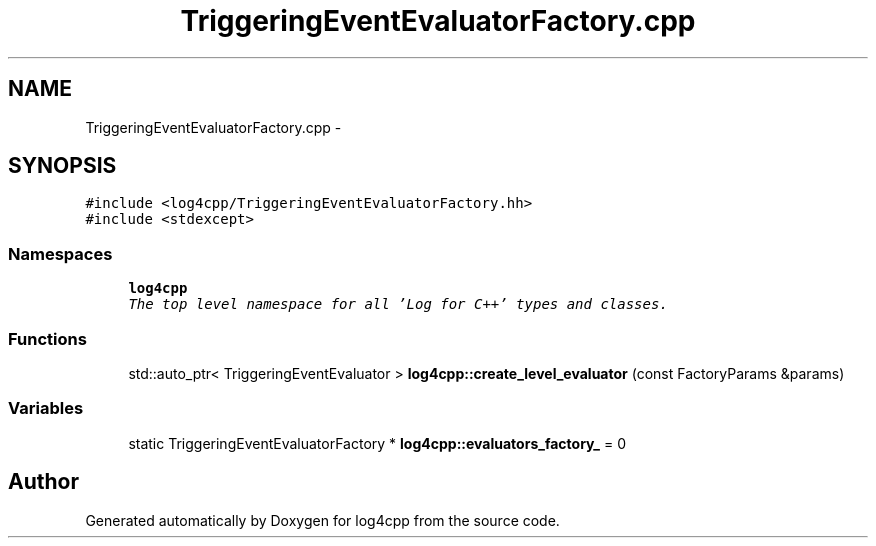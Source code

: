 .TH "TriggeringEventEvaluatorFactory.cpp" 3 "Thu Dec 30 2021" "Version 1.1" "log4cpp" \" -*- nroff -*-
.ad l
.nh
.SH NAME
TriggeringEventEvaluatorFactory.cpp \- 
.SH SYNOPSIS
.br
.PP
\fC#include <log4cpp/TriggeringEventEvaluatorFactory\&.hh>\fP
.br
\fC#include <stdexcept>\fP
.br

.SS "Namespaces"

.in +1c
.ti -1c
.RI " \fBlog4cpp\fP"
.br
.RI "\fIThe top level namespace for all 'Log for C++' types and classes\&. \fP"
.in -1c
.SS "Functions"

.in +1c
.ti -1c
.RI "std::auto_ptr< TriggeringEventEvaluator > \fBlog4cpp::create_level_evaluator\fP (const FactoryParams &params)"
.br
.in -1c
.SS "Variables"

.in +1c
.ti -1c
.RI "static TriggeringEventEvaluatorFactory * \fBlog4cpp::evaluators_factory_\fP = 0"
.br
.in -1c
.SH "Author"
.PP 
Generated automatically by Doxygen for log4cpp from the source code\&.

